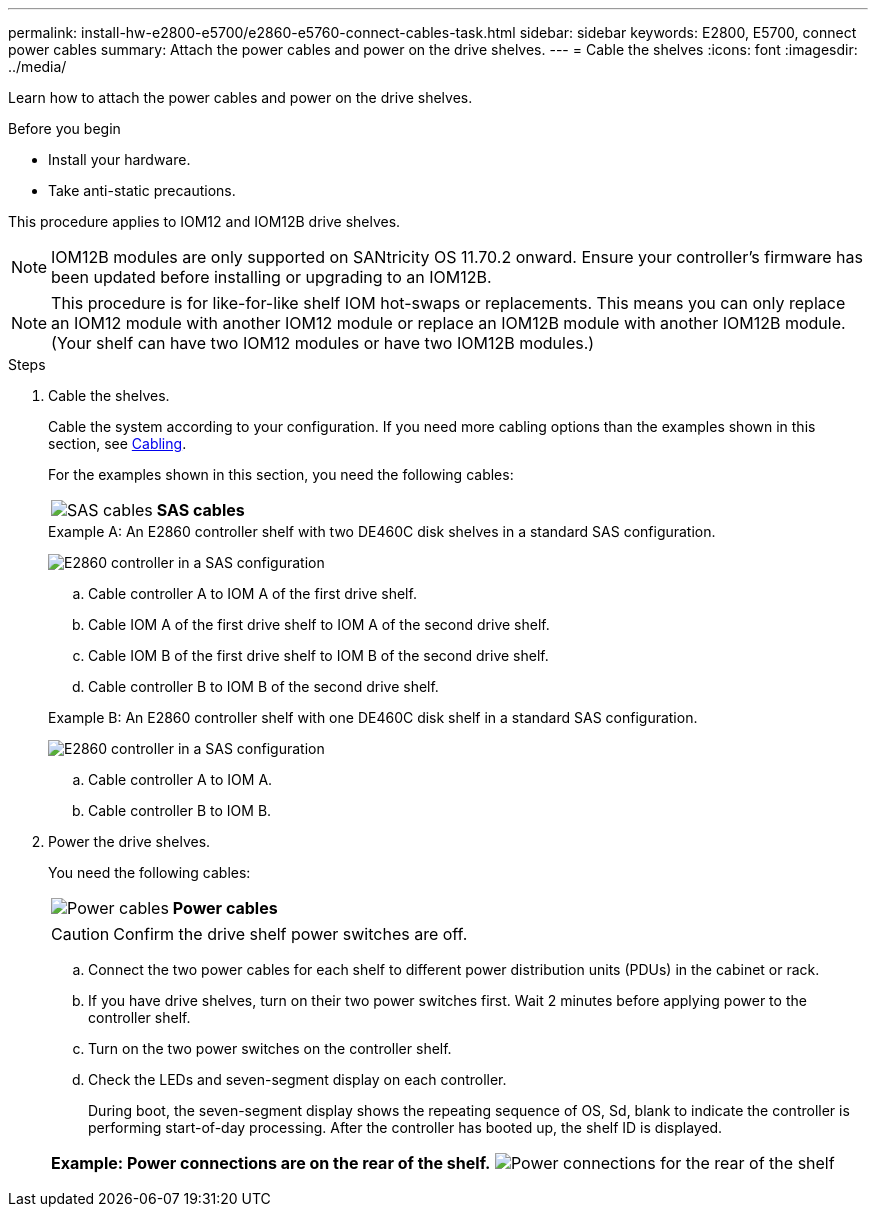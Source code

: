 ---
permalink: install-hw-e2800-e5700/e2860-e5760-connect-cables-task.html
sidebar: sidebar
keywords: E2800, E5700, connect power cables
summary: Attach the power cables and power on the drive shelves.
---
= Cable the shelves
:icons: font
:imagesdir: ../media/

[.lead]
Learn how to attach the power cables and power on the drive shelves.

.Before you begin

* Install your hardware.
* Take anti-static precautions.

This procedure applies to IOM12 and IOM12B drive shelves.

NOTE: IOM12B modules are only supported on SANtricity OS 11.70.2 onward. Ensure your controller's firmware has been updated before installing or upgrading to an IOM12B.

NOTE: This procedure is for like-for-like shelf IOM hot-swaps or replacements. This means you can only replace an IOM12 module with another IOM12 module or replace an IOM12B module with another IOM12B module. (Your shelf can have two IOM12 modules or have two IOM12B modules.)

.Steps

. Cable the shelves.
+
Cable the system according to your configuration. If you need more cabling options than the examples shown in this section, see link:../install-hw-cabling/index.html[Cabling].
+
For the examples shown in this section, you need the following cables:
+
|===
a|
image:../media/sas_cable.png["SAS cables"] a|
*SAS cables*
|===

+

.Example A: An E2860 controller shelf with two DE460C disk shelves in a standard SAS configuration.

image:../media/example_a_2860.png["E2860 controller in a SAS configuration"]

.. Cable controller A to IOM A of the first drive shelf.
.. Cable IOM A of the first drive shelf to IOM A of the second drive shelf.
.. Cable IOM B of the first drive shelf to IOM B of the second drive shelf.
.. Cable controller B to IOM B of the second drive shelf.

+

.Example B: An E2860 controller shelf with one DE460C disk shelf in a standard SAS configuration.

image:../media/example_b_2860.png["E2860 controller in a SAS configuration"]

.. Cable controller A to IOM A.
.. Cable controller B to IOM B.

. Power the drive shelves.
+
You need the following cables:
+
|===
a|
image:../media/power_cable_inst-hw-e2800-e5700.png["Power cables"] a|
*Power cables*
|===
CAUTION: Confirm the drive shelf power switches are off.

 .. Connect the two power cables for each shelf to different power distribution units (PDUs) in the cabinet or rack.
 .. If you have drive shelves, turn on their two power switches first. Wait 2 minutes before applying power to the controller shelf.
 .. Turn on the two power switches on the controller shelf.
 .. Check the LEDs and seven-segment display on each controller.
+
During boot, the seven-segment display shows the repeating sequence of OS, Sd, blank to indicate the controller is performing start-of-day processing. After the controller has booted up, the shelf ID is displayed.

+
|===
a|*Example: Power connections are on the rear of the shelf.*
image:../media/trafford_power.png["Power connections for the rear of the shelf"]

|===
